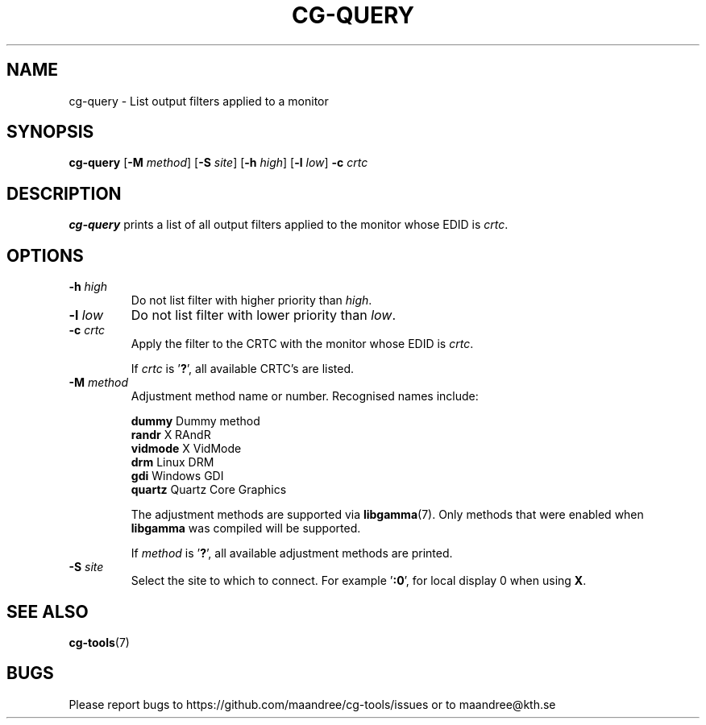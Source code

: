 .TH CG-QUERY 1 CG-TOOLS
.SH NAME
cg-query - List output filters applied to a monitor
.SH SYNOPSIS
.B cg-query
.RB [ \-M
.IR method ]
.RB [ \-S
.IR site ]
.RB [ \-h
.IR high ]
.RB [ \-l
.IR low ]
.B \-c
.I crtc
.SH DESCRIPTION
.B cg-query
prints a list of all output filters applied to the monitor
whose EDID is
.IR crtc .
.SH OPTIONS
.TP
.BR \-h " "\fIhigh\fP
Do not list filter with higher priority than
.IR high .
.TP
.BR \-l " "\fIlow\fP
Do not list filter with lower priority than
.IR low .
.TP
.BR \-c " "\fIcrtc\fP
Apply the filter to the CRTC with the monitor whose EDID is
.IR crtc .

If
.I crtc
is
.RB ' ? ',
all available CRTC's are listed.
.TP
.BR \-M " "\fImethod\fP
Adjustment method name or number. Recognised names include:

.nf
\fBdummy\fP      Dummy method
\fBrandr\fP      X RAndR
\fBvidmode\fP    X VidMode
\fBdrm\fP        Linux DRM
\fBgdi\fP        Windows GDI
\fBquartz\fP     Quartz Core Graphics
.fi

The adjustment methods are supported via
.BR libgamma (7).
Only methods that were enabled when
.B libgamma
was compiled will be supported.

If
.I method
is
.RB ' ? ',
all available adjustment methods are printed.
.TP
.BR \-S " "\fIsite\fP
Select the site to which to connect. For example
.RB ' :0 ',
for local display 0 when using
.BR X .
.SH "SEE ALSO"
.BR cg-tools (7)
.SH BUGS
Please report bugs to https://github.com/maandree/cg-tools/issues
or to maandree@kth.se
